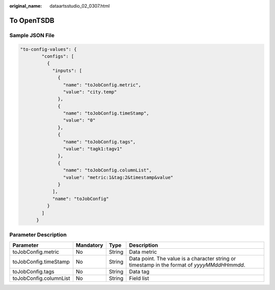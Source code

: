 :original_name: dataartsstudio_02_0307.html

.. _dataartsstudio_02_0307:

To OpenTSDB
===========

Sample JSON File
----------------

.. code-block::

   "to-config-values": {
           "configs": [
             {
               "inputs": [
                 {
                   "name": "toJobConfig.metric",
                   "value": "city.temp"
                 },
                 {
                   "name": "toJobConfig.timeStamp",
                   "value": "0"
                 },
                 {
                   "name": "toJobConfig.tags",
                   "value": "tagk1:tagv1"
                 },
                 {
                   "name": "toJobConfig.columnList",
                   "value": "metric:1&tag:2&timestamp&value"
                 }
               ],
               "name": "toJobConfig"
             }
           ]
         }

Parameter Description
---------------------

+------------------------+-----------+--------+---------------------------------------------------------------------------------------------+
| Parameter              | Mandatory | Type   | Description                                                                                 |
+========================+===========+========+=============================================================================================+
| toJobConfig.metric     | No        | String | Data metric                                                                                 |
+------------------------+-----------+--------+---------------------------------------------------------------------------------------------+
| toJobConfig.timeStamp  | No        | String | Data point. The value is a character string or timestamp in the format of *yyyyMMddHHmmdd*. |
+------------------------+-----------+--------+---------------------------------------------------------------------------------------------+
| toJobConfig.tags       | No        | String | Data tag                                                                                    |
+------------------------+-----------+--------+---------------------------------------------------------------------------------------------+
| toJobConfig.columnList | No        | String | Field list                                                                                  |
+------------------------+-----------+--------+---------------------------------------------------------------------------------------------+
